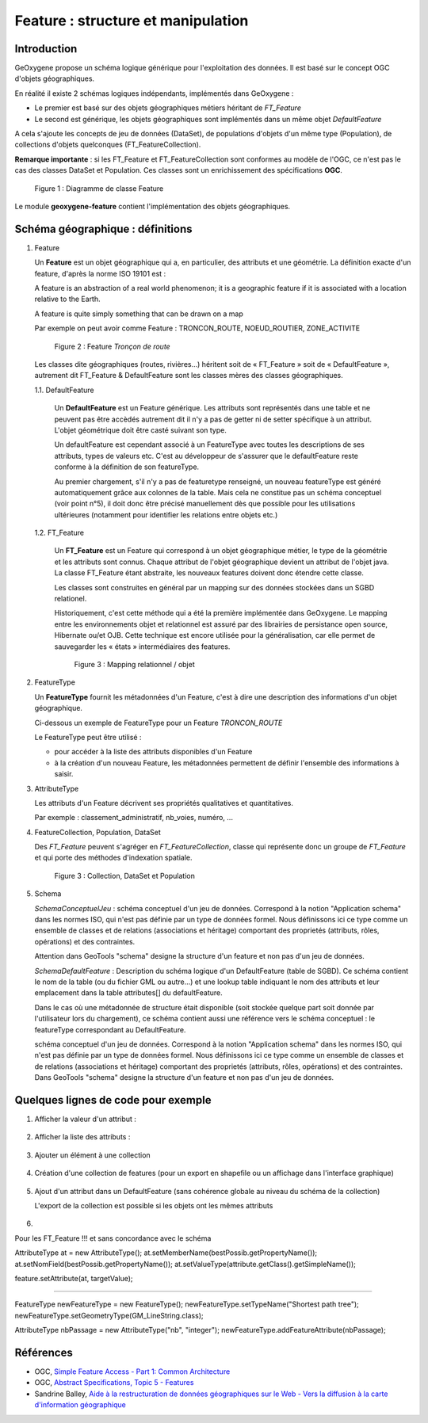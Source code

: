 

Feature : structure et manipulation
####################################

Introduction
**************

GeOxygene propose un schéma logique générique pour l'exploitation des données. Il est basé sur le concept OGC d'objets géographiques. 

En réalité il existe 2 schémas logiques indépendants, implémentés dans GeOxygene :

- Le premier est basé sur des objets géographiques métiers héritant de *FT_Feature*
- Le second est générique, les objets géographiques sont implémentés dans un même objet *DefaultFeature*

A cela s'ajoute les concepts de jeu de données (DataSet), de populations d'objets d'un même type (Population), de collections d'objets
quelconques (FT_FeatureCollection).  

**Remarque importante** : si les FT_Feature et FT_FeatureCollection sont conformes au modèle de l'OGC, 
ce n'est pas le cas des classes DataSet et Population. Ces classes sont un enrichissement des spécifications **OGC**.

.. container:: centerside

   .. figure:: /documentation/resources/img/feature/DC-FeatureType02.png
      :width: 800px
       
      Figure 1 : Diagramme de classe Feature
       

Le module **geoxygene-feature** contient l'implémentation des objets géographiques.

Schéma géographique : définitions
***********************************

1. Feature

   Un **Feature** est un objet géographique qui a, en particulier, des attributs et une géométrie. 
   La définition exacte d'un feature, d'après la norme ISO 19101 est : 

   .. container:: chemin

      A feature is an abstraction of a real world phenomenon; it is a geographic feature if it is associated with a location relative to the Earth. 

      A feature is quite simply something that can be drawn on a map

   Par exemple on peut avoir comme Feature : TRONCON_ROUTE, NOEUD_ROUTIER, ZONE_ACTIVITE

   .. container:: centerside

      .. figure:: /documentation/resources/img/feature/TronconRoute.png
         :width: 250px
       
         Figure 2 : Feature *Tronçon de route*
         
   Les classes dite géographiques (routes, rivières…) héritent soit de « FT_Feature » soit de « DefaultFeature », autrement dit
   FT_Feature & DefaultFeature sont les classes mères des classes géographiques.

   1.1. DefaultFeature

        Un **DefaultFeature** est un Feature générique. Les attributs sont représentés dans une table et ne
        peuvent pas être accèdés autrement dit il n'y a pas de getter ni de setter spécifique à un attribut. 
        L'objet géométrique doit être casté suivant son type. 
    
        Un defaultFeature est cependant associé à un FeatureType avec toutes les descriptions de ses attributs, 
        types de valeurs etc. C'est au développeur de s'assurer que le defaultFeature reste conforme à la définition de son
        featureType. 
   
        Au premier chargement, s'il n'y a pas de featuretype renseigné, un nouveau featureType est généré automatiquement grâce aux colonnes de la
        table. Mais cela ne constitue pas un schéma conceptuel (voir point n°5), il doit donc être précisé manuellement 
        dès que possible pour les utilisations ultérieures (notamment pour identifier les relations entre objets etc.)
   
   1.2. FT_Feature
   
        Un **FT_Feature** est un Feature qui correspond à un objet géographique métier, le type de la géométrie et les attributs sont connus. 
        Chaque attribut de l'objet géographique devient un attribut de l'objet java. La classe FT_Feature étant abstraite, 
        les nouveaux features doivent donc étendre cette classe. 
        
        Les classes sont construites en général par un mapping sur des données stockées dans un SGBD relationel.
        
        Historiquement, c'est cette méthode qui a été la première implémentée dans GeOxygene. Le mapping entre les environnements objet et relationnel 
        est assuré par des librairies de persistance open source, Hibernate ou/et OJB. 
        Cette technique est encore utilisée pour la généralisation, car elle permet de sauvegarder les « états » intermédiaires des features.
        
        .. container:: centerside

           .. figure:: /documentation/resources/img/feature/MappingFtFeature.png
              :width: 500px
       
              Figure 3 : Mapping relationnel / objet
              
        .. literalinclude:: /documentation/resources/code_src/feature/TronconRoute.java
                :language: java

2. FeatureType

   Un **FeatureType** fournit les métadonnées d'un Feature, c'est à dire une description des informations d'un objet géographique.

   Ci-dessous un exemple de FeatureType pour un Feature *TRONCON_ROUTE*

   .. literalinclude:: /documentation/resources/code_src/feature/FeatureType.xml
          :language: xml

   Le FeatureType peut être utilisé :

   * pour accéder à la liste des attributs disponibles d'un Feature
   * à la création d'un nouveau Feature, les métadonnées permettent de définir l'ensemble des informations à saisir.
 	
3. AttributeType

   Les attributs d'un Feature décrivent ses propriétés qualitatives et quantitatives. 
   
   Par exemple : classement_administratif, nb_voies, numéro, ...


4. FeatureCollection, Population, DataSet

   Des *FT_Feature* peuvent s'agréger en *FT_FeatureCollection*, 
   classe qui représente donc un groupe de *FT_Feature* et qui porte des méthodes d'indexation spatiale.

   .. container:: centerside
  
      .. figure:: /documentation/resources/img/feature/Collection.png
         :width: 550px
       
         Figure 3 : Collection, DataSet et Population

5. Schema

   *SchemaConceptuelJeu* : schéma conceptuel d'un jeu de données. Correspond à la notion "Application schema" dans les normes ISO, 
   qui n'est pas définie par  un type de données formel. Nous définissons ici ce type comme un ensemble de classes et de 
   relations (associations et héritage) comportant des proprietés (attributs, rôles, opérations) et des contraintes.

   Attention dans GeoTools "schema" designe la structure d'un feature et non pas d'un jeu de données.

   *SchemaDefaultFeature* : Description du schéma logique d'un DefaultFeature (table de SGBD). 
   Ce schéma contient le nom de la table (ou du fichier GML ou autre...) et une lookup table indiquant le nom des attributs 
   et leur emplacement dans la table attributes[] du defaultFeature. 

   Dans le cas où une métadonnée de structure était disponible (soit stockée quelque part soit donnée par l'utilisateur lors du chargement), 
   ce schéma contient aussi une référence vers le schéma conceptuel : le featureType correspondant au DefaultFeature.

   schéma conceptuel d'un jeu de données. Correspond à la notion "Application schema" dans les normes ISO, qui n'est pas définie par
   un type de données formel. Nous définissons ici ce type comme un ensemble de classes et de relations (associations et héritage)
   comportant des proprietés (attributs, rôles, opérations) et des contraintes.
   Dans GeoTools "schema" designe la structure d'un feature et non pas d'un jeu de données.



Quelques lignes de code pour exemple
**************************************

1. Afficher la valeur d'un attribut :

     .. literalinclude:: /documentation/resources/code_src/feature/AfficheAttribut.java
           :language: java

2. Afficher la liste des attributs :

     .. literalinclude:: /documentation/resources/code_src/feature/AfficheListeAttributs.java
           :language: java
 
3. Ajouter un élément à une collection
 
     .. literalinclude:: /documentation/resources/code_src/feature/CreationAttribut.java
           :language: java


4. Création d'une collection de features (pour un export en shapefile ou un affichage dans l'interface graphique)


     .. literalinclude:: /documentation/resources/code_src/feature/CreateCollection.java
           :language: java   


5. Ajout d'un attribut dans un DefaultFeature (sans cohérence globale au niveau du schéma de la collection)

   L'export de la collection est possible si les objets ont les mêmes attributs

     .. literalinclude:: /documentation/resources/code_src/feature/AjoutAttribut.java
           :language: java 

6. 

Pour les FT_Feature !!! et sans concordance avec le schéma

AttributeType at = new AttributeType();
at.setMemberName(bestPossib.getPropertyName());
at.setNomField(bestPossib.getPropertyName());
at.setValueType(attribute.getClass().getSimpleName());
					
feature.setAttribute(at, targetValue);

----------------------------------------------------------------

FeatureType newFeatureType = new FeatureType();
newFeatureType.setTypeName("Shortest path tree");
newFeatureType.setGeometryType(GM_LineString.class);

AttributeType nbPassage = new AttributeType("nb", "integer");
newFeatureType.addFeatureAttribute(nbPassage);


Références
************

* OGC, `Simple Feature Access - Part 1: Common Architecture <http://www.opengeospatial.org/standards/sfa>`_

* OGC, `Abstract Specifications, Topic 5 - Features <http://www.opengeospatial.org/standards/as>`_

* Sandrine Balley, `Aide à la restructuration de données géographiques sur le Web - Vers la diffusion à la carte d'information géographique
  <http://recherche.ign.fr/labos/cogit/pdf/THESES/BALLEY/memoire_Sandrine_Balley.pdf>`_
